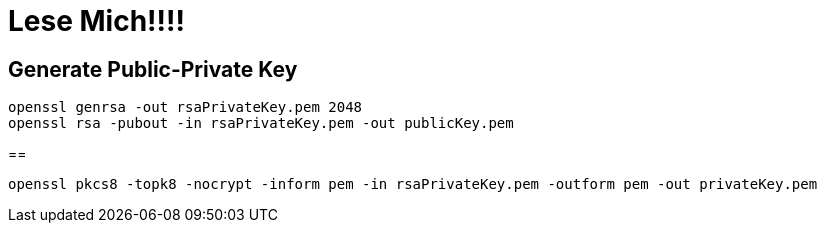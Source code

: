 = Lese Mich!!!!

== Generate Public-Private Key

[source,shell]
----
openssl genrsa -out rsaPrivateKey.pem 2048
openssl rsa -pubout -in rsaPrivateKey.pem -out publicKey.pem
----

==

[source,shell]
----
openssl pkcs8 -topk8 -nocrypt -inform pem -in rsaPrivateKey.pem -outform pem -out privateKey.pem
----
